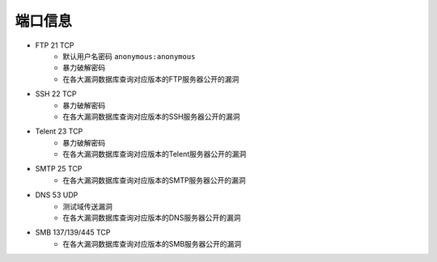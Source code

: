 端口信息
================================

- FTP 21 TCP
    - 默认用户名密码 ``anonymous:anonymous``
    - 暴力破解密码
    - 在各大漏洞数据库查询对应版本的FTP服务器公开的漏洞
- SSH 22 TCP
    - 暴力破解密码
    - 在各大漏洞数据库查询对应版本的SSH服务器公开的漏洞
- Telent 23 TCP
    - 暴力破解密码
    - 在各大漏洞数据库查询对应版本的Telent服务器公开的漏洞
- SMTP 25 TCP
    - 在各大漏洞数据库查询对应版本的SMTP服务器公开的漏洞
- DNS 53 UDP 
    - 测试域传送漏洞
    - 在各大漏洞数据库查询对应版本的DNS服务器公开的漏洞
- SMB 137/139/445 TCP
    - 在各大漏洞数据库查询对应版本的SMB服务器公开的漏洞
